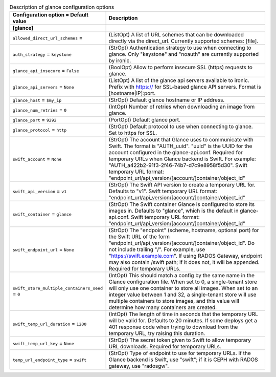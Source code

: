 ..
    Warning: Do not edit this file. It is automatically generated from the
    software project's code and your changes will be overwritten.

    The tool to generate this file lives in openstack-doc-tools repository.

    Please make any changes needed in the code, then run the
    autogenerate-config-doc tool from the openstack-doc-tools repository, or
    ask for help on the documentation mailing list, IRC channel or meeting.

.. _ironic-glance:

.. list-table:: Description of glance configuration options
   :header-rows: 1
   :class: config-ref-table

   * - Configuration option = Default value
     - Description
   * - **[glance]**
     -
   * - ``allowed_direct_url_schemes`` =
     - (ListOpt) A list of URL schemes that can be downloaded directly via the direct_url. Currently supported schemes: [file].
   * - ``auth_strategy`` = ``keystone``
     - (StrOpt) Authentication strategy to use when connecting to glance. Only "keystone" and "noauth" are currently supported by ironic.
   * - ``glance_api_insecure`` = ``False``
     - (BoolOpt) Allow to perform insecure SSL (https) requests to glance.
   * - ``glance_api_servers`` = ``None``
     - (ListOpt) A list of the glance api servers available to ironic. Prefix with https:// for SSL-based glance API servers. Format is [hostname|IP]:port.
   * - ``glance_host`` = ``$my_ip``
     - (StrOpt) Default glance hostname or IP address.
   * - ``glance_num_retries`` = ``0``
     - (IntOpt) Number of retries when downloading an image from glance.
   * - ``glance_port`` = ``9292``
     - (PortOpt) Default glance port.
   * - ``glance_protocol`` = ``http``
     - (StrOpt) Default protocol to use when connecting to glance. Set to https for SSL.
   * - ``swift_account`` = ``None``
     - (StrOpt) The account that Glance uses to communicate with Swift. The format is "AUTH_uuid". "uuid" is the UUID for the account configured in the glance-api.conf. Required for temporary URLs when Glance backend is Swift. For example: "AUTH_a422b2-91f3-2f46-74b7-d7c9e8958f5d30". Swift temporary URL format: "endpoint_url/api_version/[account/]container/object_id"
   * - ``swift_api_version`` = ``v1``
     - (StrOpt) The Swift API version to create a temporary URL for. Defaults to "v1". Swift temporary URL format: "endpoint_url/api_version/[account/]container/object_id"
   * - ``swift_container`` = ``glance``
     - (StrOpt) The Swift container Glance is configured to store its images in. Defaults to "glance", which is the default in glance-api.conf. Swift temporary URL format: "endpoint_url/api_version/[account/]container/object_id"
   * - ``swift_endpoint_url`` = ``None``
     - (StrOpt) The "endpoint" (scheme, hostname, optional port) for the Swift URL of the form "endpoint_url/api_version/[account/]container/object_id". Do not include trailing "/". For example, use "https://swift.example.com". If using RADOS Gateway, endpoint may also contain /swift path; if it does not, it will be appended. Required for temporary URLs.
   * - ``swift_store_multiple_containers_seed`` = ``0``
     - (IntOpt) This should match a config by the same name in the Glance configuration file. When set to 0, a single-tenant store will only use one container to store all images. When set to an integer value between 1 and 32, a single-tenant store will use multiple containers to store images, and this value will determine how many containers are created.
   * - ``swift_temp_url_duration`` = ``1200``
     - (IntOpt) The length of time in seconds that the temporary URL will be valid for. Defaults to 20 minutes. If some deploys get a 401 response code when trying to download from the temporary URL, try raising this duration.
   * - ``swift_temp_url_key`` = ``None``
     - (StrOpt) The secret token given to Swift to allow temporary URL downloads. Required for temporary URLs.
   * - ``temp_url_endpoint_type`` = ``swift``
     - (StrOpt) Type of endpoint to use for temporary URLs. If the Glance backend is Swift, use "swift"; if it is CEPH with RADOS gateway, use "radosgw".
